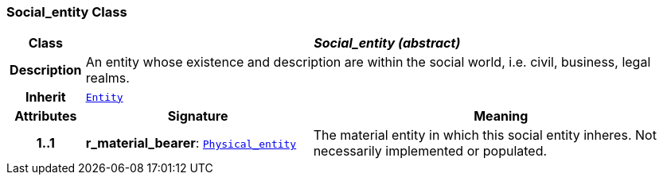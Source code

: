 === Social_entity Class

[cols="^1,3,5"]
|===
h|*Class*
2+^h|*__Social_entity (abstract)__*

h|*Description*
2+a|An entity whose existence and description are within the social world, i.e. civil, business, legal realms.

h|*Inherit*
2+|`<<_entity_class,Entity>>`

h|*Attributes*
^h|*Signature*
^h|*Meaning*

h|*1..1*
|*r_material_bearer*: `<<_physical_entity_class,Physical_entity>>`
a|The material entity in which this social entity inheres. Not necessarily implemented or populated.
|===
